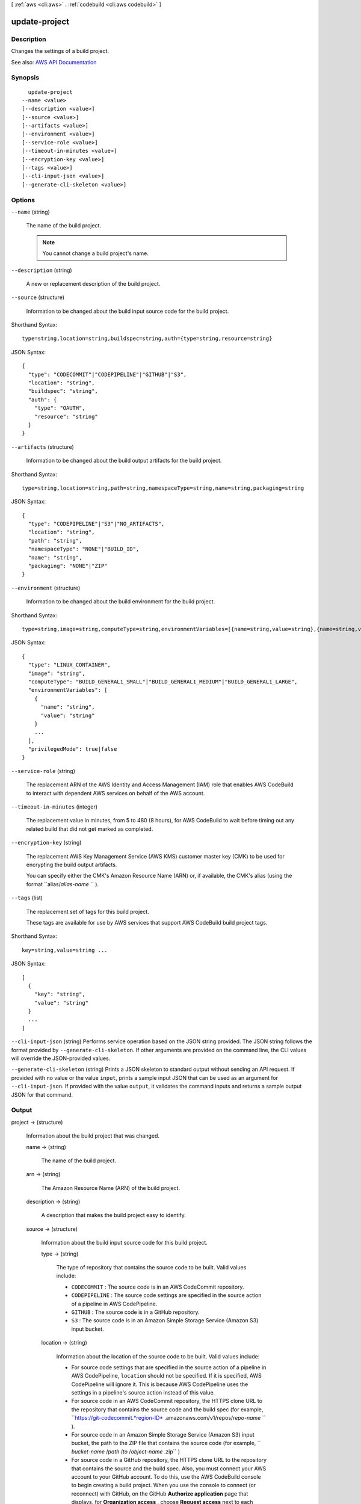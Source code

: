 [ :ref:`aws <cli:aws>` . :ref:`codebuild <cli:aws codebuild>` ]

.. _cli:aws codebuild update-project:


**************
update-project
**************



===========
Description
===========



Changes the settings of a build project.



See also: `AWS API Documentation <https://docs.aws.amazon.com/goto/WebAPI/codebuild-2016-10-06/UpdateProject>`_


========
Synopsis
========

::

    update-project
  --name <value>
  [--description <value>]
  [--source <value>]
  [--artifacts <value>]
  [--environment <value>]
  [--service-role <value>]
  [--timeout-in-minutes <value>]
  [--encryption-key <value>]
  [--tags <value>]
  [--cli-input-json <value>]
  [--generate-cli-skeleton <value>]




=======
Options
=======

``--name`` (string)


  The name of the build project.

   

  .. note::

     

    You cannot change a build project's name.

     

  

``--description`` (string)


  A new or replacement description of the build project.

  

``--source`` (structure)


  Information to be changed about the build input source code for the build project.

  



Shorthand Syntax::

    type=string,location=string,buildspec=string,auth={type=string,resource=string}




JSON Syntax::

  {
    "type": "CODECOMMIT"|"CODEPIPELINE"|"GITHUB"|"S3",
    "location": "string",
    "buildspec": "string",
    "auth": {
      "type": "OAUTH",
      "resource": "string"
    }
  }



``--artifacts`` (structure)


  Information to be changed about the build output artifacts for the build project.

  



Shorthand Syntax::

    type=string,location=string,path=string,namespaceType=string,name=string,packaging=string




JSON Syntax::

  {
    "type": "CODEPIPELINE"|"S3"|"NO_ARTIFACTS",
    "location": "string",
    "path": "string",
    "namespaceType": "NONE"|"BUILD_ID",
    "name": "string",
    "packaging": "NONE"|"ZIP"
  }



``--environment`` (structure)


  Information to be changed about the build environment for the build project.

  



Shorthand Syntax::

    type=string,image=string,computeType=string,environmentVariables=[{name=string,value=string},{name=string,value=string}],privilegedMode=boolean




JSON Syntax::

  {
    "type": "LINUX_CONTAINER",
    "image": "string",
    "computeType": "BUILD_GENERAL1_SMALL"|"BUILD_GENERAL1_MEDIUM"|"BUILD_GENERAL1_LARGE",
    "environmentVariables": [
      {
        "name": "string",
        "value": "string"
      }
      ...
    ],
    "privilegedMode": true|false
  }



``--service-role`` (string)


  The replacement ARN of the AWS Identity and Access Management (IAM) role that enables AWS CodeBuild to interact with dependent AWS services on behalf of the AWS account.

  

``--timeout-in-minutes`` (integer)


  The replacement value in minutes, from 5 to 480 (8 hours), for AWS CodeBuild to wait before timing out any related build that did not get marked as completed.

  

``--encryption-key`` (string)


  The replacement AWS Key Management Service (AWS KMS) customer master key (CMK) to be used for encrypting the build output artifacts.

   

  You can specify either the CMK's Amazon Resource Name (ARN) or, if available, the CMK's alias (using the format ``alias/*alias-name* `` ).

  

``--tags`` (list)


  The replacement set of tags for this build project.

   

  These tags are available for use by AWS services that support AWS CodeBuild build project tags.

  



Shorthand Syntax::

    key=string,value=string ...




JSON Syntax::

  [
    {
      "key": "string",
      "value": "string"
    }
    ...
  ]



``--cli-input-json`` (string)
Performs service operation based on the JSON string provided. The JSON string follows the format provided by ``--generate-cli-skeleton``. If other arguments are provided on the command line, the CLI values will override the JSON-provided values.

``--generate-cli-skeleton`` (string)
Prints a JSON skeleton to standard output without sending an API request. If provided with no value or the value ``input``, prints a sample input JSON that can be used as an argument for ``--cli-input-json``. If provided with the value ``output``, it validates the command inputs and returns a sample output JSON for that command.



======
Output
======

project -> (structure)

  

  Information about the build project that was changed.

  

  name -> (string)

    

    The name of the build project.

    

    

  arn -> (string)

    

    The Amazon Resource Name (ARN) of the build project.

    

    

  description -> (string)

    

    A description that makes the build project easy to identify.

    

    

  source -> (structure)

    

    Information about the build input source code for this build project.

    

    type -> (string)

      

      The type of repository that contains the source code to be built. Valid values include:

       

       
      * ``CODECOMMIT`` : The source code is in an AWS CodeCommit repository. 
       
      * ``CODEPIPELINE`` : The source code settings are specified in the source action of a pipeline in AWS CodePipeline. 
       
      * ``GITHUB`` : The source code is in a GitHub repository. 
       
      * ``S3`` : The source code is in an Amazon Simple Storage Service (Amazon S3) input bucket. 
       

      

      

    location -> (string)

      

      Information about the location of the source code to be built. Valid values include:

       

       
      * For source code settings that are specified in the source action of a pipeline in AWS CodePipeline, ``location`` should not be specified. If it is specified, AWS CodePipeline will ignore it. This is because AWS CodePipeline uses the settings in a pipeline's source action instead of this value. 
       
      * For source code in an AWS CodeCommit repository, the HTTPS clone URL to the repository that contains the source code and the build spec (for example, ``https://git-codecommit.*region-ID* .amazonaws.com/v1/repos/*repo-name* `` ). 
       
      * For source code in an Amazon Simple Storage Service (Amazon S3) input bucket, the path to the ZIP file that contains the source code (for example, `` *bucket-name* /*path* /*to* /*object-name* .zip`` ) 
       
      * For source code in a GitHub repository, the HTTPS clone URL to the repository that contains the source and the build spec. Also, you must connect your AWS account to your GitHub account. To do this, use the AWS CodeBuild console to begin creating a build project. When you use the console to connect (or reconnect) with GitHub, on the GitHub **Authorize application** page that displays, for **Organization access** , choose **Request access** next to each repository you want to allow AWS CodeBuild to have access to. Then choose **Authorize application** . (After you have connected to your GitHub account, you do not need to finish creating the build project, and you may then leave the AWS CodeBuild console.) To instruct AWS CodeBuild to then use this connection, in the ``source`` object, set the ``auth`` object's ``type`` value to ``OAUTH`` . 
       

      

      

    buildspec -> (string)

      

      The build spec declaration to use for the builds in this build project.

       

      If this value is not specified, a build spec must be included along with the source code to be built.

      

      

    auth -> (structure)

      

      Information about the authorization settings for AWS CodeBuild to access the source code to be built.

       

      This information is for the AWS CodeBuild console's use only. Your code should not get or set this information directly (unless the build project's source ``type`` value is ``GITHUB`` ).

      

      type -> (string)

        

        The authorization type to use. The only valid value is ``OAUTH`` , which represents the OAuth authorization type.

        

        

      resource -> (string)

        

        The resource value that applies to the specified authorization type.

        

        

      

    

  artifacts -> (structure)

    

    Information about the build output artifacts for the build project.

    

    type -> (string)

      

      The type of build output artifact. Valid values include:

       

       
      * ``CODEPIPELINE`` : The build project will have build output generated through AWS CodePipeline. 
       
      * ``NO_ARTIFACTS`` : The build project will not produce any build output. 
       
      * ``S3`` : The build project will store build output in Amazon Simple Storage Service (Amazon S3). 
       

      

      

    location -> (string)

      

      Information about the build output artifact location, as follows:

       

       
      * If ``type`` is set to ``CODEPIPELINE`` , then AWS CodePipeline will ignore this value if specified. This is because AWS CodePipeline manages its build output locations instead of AWS CodeBuild. 
       
      * If ``type`` is set to ``NO_ARTIFACTS`` , then this value will be ignored if specified, because no build output will be produced. 
       
      * If ``type`` is set to ``S3`` , this is the name of the output bucket. 
       

      

      

    path -> (string)

      

      Along with ``namespaceType`` and ``name`` , the pattern that AWS CodeBuild will use to name and store the output artifact, as follows:

       

       
      * If ``type`` is set to ``CODEPIPELINE`` , then AWS CodePipeline will ignore this value if specified. This is because AWS CodePipeline manages its build output names instead of AWS CodeBuild. 
       
      * If ``type`` is set to ``NO_ARTIFACTS`` , then this value will be ignored if specified, because no build output will be produced. 
       
      * If ``type`` is set to ``S3`` , this is the path to the output artifact. If ``path`` is not specified, then ``path`` will not be used. 
       

       

      For example, if ``path`` is set to ``MyArtifacts`` , ``namespaceType`` is set to ``NONE`` , and ``name`` is set to ``MyArtifact.zip`` , then the output artifact would be stored in the output bucket at ``MyArtifacts/MyArtifact.zip`` .

      

      

    namespaceType -> (string)

      

      Along with ``path`` and ``name`` , the pattern that AWS CodeBuild will use to determine the name and location to store the output artifact, as follows:

       

       
      * If ``type`` is set to ``CODEPIPELINE`` , then AWS CodePipeline will ignore this value if specified. This is because AWS CodePipeline manages its build output names instead of AWS CodeBuild. 
       
      * If ``type`` is set to ``NO_ARTIFACTS`` , then this value will be ignored if specified, because no build output will be produced. 
       
      * If ``type`` is set to ``S3`` , then valid values include: 

         
        * ``BUILD_ID`` : Include the build ID in the location of the build output artifact. 
         
        * ``NONE`` : Do not include the build ID. This is the default if ``namespaceType`` is not specified. 
         

       
       

       

      For example, if ``path`` is set to ``MyArtifacts`` , ``namespaceType`` is set to ``BUILD_ID`` , and ``name`` is set to ``MyArtifact.zip`` , then the output artifact would be stored in ``MyArtifacts/*build-ID* /MyArtifact.zip`` .

      

      

    name -> (string)

      

      Along with ``path`` and ``namespaceType`` , the pattern that AWS CodeBuild will use to name and store the output artifact, as follows:

       

       
      * If ``type`` is set to ``CODEPIPELINE`` , then AWS CodePipeline will ignore this value if specified. This is because AWS CodePipeline manages its build output names instead of AWS CodeBuild. 
       
      * If ``type`` is set to ``NO_ARTIFACTS`` , then this value will be ignored if specified, because no build output will be produced. 
       
      * If ``type`` is set to ``S3`` , this is the name of the output artifact object. 
       

       

      For example, if ``path`` is set to ``MyArtifacts`` , ``namespaceType`` is set to ``BUILD_ID`` , and ``name`` is set to ``MyArtifact.zip`` , then the output artifact would be stored in ``MyArtifacts/*build-ID* /MyArtifact.zip`` .

      

      

    packaging -> (string)

      

      The type of build output artifact to create, as follows:

       

       
      * If ``type`` is set to ``CODEPIPELINE`` , then AWS CodePipeline will ignore this value if specified. This is because AWS CodePipeline manages its build output artifacts instead of AWS CodeBuild. 
       
      * If ``type`` is set to ``NO_ARTIFACTS`` , then this value will be ignored if specified, because no build output will be produced. 
       
      * If ``type`` is set to ``S3`` , valid values include: 

         
        * ``NONE`` : AWS CodeBuild will create in the output bucket a folder containing the build output. This is the default if ``packaging`` is not specified. 
         
        * ``ZIP`` : AWS CodeBuild will create in the output bucket a ZIP file containing the build output. 
         

       
       

      

      

    

  environment -> (structure)

    

    Information about the build environment for this build project.

    

    type -> (string)

      

      The type of build environment to use for related builds.

      

      

    image -> (string)

      

      The ID of the Docker image to use for this build project.

      

      

    computeType -> (string)

      

      Information about the compute resources the build project will use. Available values include:

       

       
      * ``BUILD_GENERAL1_SMALL`` : Use up to 3 GB memory and 2 vCPUs for builds. 
       
      * ``BUILD_GENERAL1_MEDIUM`` : Use up to 7 GB memory and 4 vCPUs for builds. 
       
      * ``BUILD_GENERAL1_LARGE`` : Use up to 15 GB memory and 8 vCPUs for builds. 
       

      

      

    environmentVariables -> (list)

      

      A set of environment variables to make available to builds for this build project.

      

      (structure)

        

        Information about an environment variable for a build project or a build.

        

        name -> (string)

          

          The name or key of the environment variable.

          

          

        value -> (string)

          

          The value of the environment variable.

           

          .. warning::

             

            We strongly discourage using environment variables to store sensitive values, especially AWS secret key IDs and secret access keys. Environment variables can be displayed in plain text using tools such as the AWS CodeBuild console and the AWS Command Line Interface (AWS CLI).

             

          

          

        

      

    privilegedMode -> (boolean)

      

      If set to true, enables running the Docker daemon inside a Docker container; otherwise, false or not specified (the default). This value must be set to true only if this build project will be used to build Docker images, and the specified build environment image is not one provided by AWS CodeBuild with Docker support. Otherwise, all associated builds that attempt to interact with the Docker daemon will fail. Note that you must also start the Docker daemon so that your builds can interact with it as needed. One way to do this is to initialize the Docker daemon in the install phase of your build spec by running the following build commands. (Do not run the following build commands if the specified build environment image is provided by AWS CodeBuild with Docker support.)

       

       ``- nohup /usr/local/bin/dockerd --host=unix:///var/run/docker.sock --host=tcp://0.0.0.0:2375 --storage-driver=vfs- timeout -t 15 sh -c "until docker info; do echo .; sleep 1; done"``  

      

      

    

  serviceRole -> (string)

    

    The ARN of the AWS Identity and Access Management (IAM) role that enables AWS CodeBuild to interact with dependent AWS services on behalf of the AWS account.

    

    

  timeoutInMinutes -> (integer)

    

    How long, in minutes, from 5 to 480 (8 hours), for AWS CodeBuild to wait before timing out any related build that did not get marked as completed. The default is 60 minutes.

    

    

  encryptionKey -> (string)

    

    The AWS Key Management Service (AWS KMS) customer master key (CMK) to be used for encrypting the build output artifacts.

     

    This is expressed either as the CMK's Amazon Resource Name (ARN) or, if specified, the CMK's alias (using the format ``alias/*alias-name* `` ).

    

    

  tags -> (list)

    

    The tags for this build project.

     

    These tags are available for use by AWS services that support AWS CodeBuild build project tags.

    

    (structure)

      

      A tag, consisting of a key and a value.

       

      This tag is available for use by AWS services that support tags in AWS CodeBuild.

      

      key -> (string)

        

        The tag's key.

        

        

      value -> (string)

        

        The tag's value.

        

        

      

    

  created -> (timestamp)

    

    When the build project was created, expressed in Unix time format.

    

    

  lastModified -> (timestamp)

    

    When the build project's settings were last modified, expressed in Unix time format.

    

    

  

